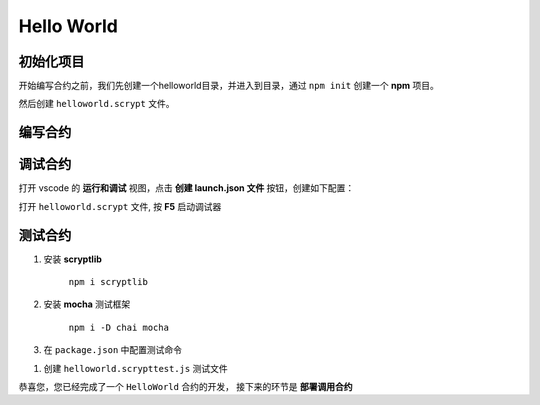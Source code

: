 Hello World
===========================================

初始化项目
----------
开始编写合约之前，我们先创建一个helloworld目录，并进入到目录，通过 ``npm init`` 创建一个 **npm** 项目。


然后创建 ``helloworld.scrypt`` 文件。


编写合约
--------------------

.. code-block:: solidity
    :linenos:

    /**
    * contract HelloWorld
    */
    contract HelloWorld {
        Sha256 hash;

        public function unlock(bytes message) {
            require(sha256(message) == this.hash);
        }
    }

调试合约
--------------------

打开 vscode 的 **运行和调试** 视图，点击 **创建 launch.json 文件** 按钮，创建如下配置：


.. code-block:: console
    :linenos:

    {
        "version": "0.2.0",
        "configurations": [
            {
                "type": "scrypt",
                "request": "launch",
                "name": "sCrypt: Debug Hello World",
                "program": "${file}",
                "constructorArgs": ["Sha256(b'b94d27b9934d3e08a52e52d7da7dabfac484efe37a5380ee9088f7ace2efcde9')"],  //字符串"hello world" 的sha256
                "pubFunc": "unlock",
                "pubFuncArgs": ["b'68656c6c6f20776f726c64'"] //字符串"hello world" 的 hex 
            }
        ]
    }

打开 ``helloworld.scrypt`` 文件, 按 **F5** 启动调试器



测试合约
--------------------


1. 安装 **scryptlib**

    ``npm i scryptlib``

#. 安装 **mocha** 测试框架

    ``npm i -D chai mocha``

#. 在 ``package.json`` 中配置测试命令 

.. code-block:: console
    :linenos:

    {
        "name": "helloworld",
        "version": "1.0.0",
        "description": "",
        "main": "index.js",
        "scripts": {
            "test": "echo \"Error: no test specified\" && exit 1",
            "single-test": "mocha --reporter spec --timeout 120000" //测试命令
        },
        "author": "",
        "license": "ISC",
        "dependencies": {
            "scryptlib": "^0.3.10"
        },
        "devDependencies": {
            "chai": "^4.3.4",
            "mocha": "^8.4.0"
        }
    }

#. 创建 ``helloworld.scrypttest.js`` 测试文件

.. code-block:: javascript
    :linenos:

    const { expect } = require('chai');
    const { buildContractClass,compileContract, Sha256, Bytes } = require('scryptlib');
    const path = require('path')
    
    
    const filePath = path.join(__dirname,  'helloworld.scrypt');
    const out = path.join(__dirname)
    
    
    describe('Test sCrypt contract HelloWorld In Javascript', () => {
        let instance, result
        
        before(() => {
            const HelloWorld = buildContractClass(compileContract(filePath, out));
            instance = new HelloWorld(new Sha256("b94d27b9934d3e08a52e52d7da7dabfac484efe37a5380ee9088f7ace2efcde9"));
        });
        
        it('should return true', () => {
            result = instance.unlock(new Bytes('68656c6c6f20776f726c64')).verify()
            expect(result.success, result.error).to.be.true
        });
        
        it('should throw error', () => {
            result = instance.unlock(new Bytes('68656c6c6f21')).verify()
            expect(result.success, result.error).to.be.false
        });
    });
 





恭喜您，您已经完成了一个 ``HelloWorld`` 合约的开发， 接下来的环节是 **部署调用合约**

.. seealso::

    :ref:`部署调用合约 <deploy>`